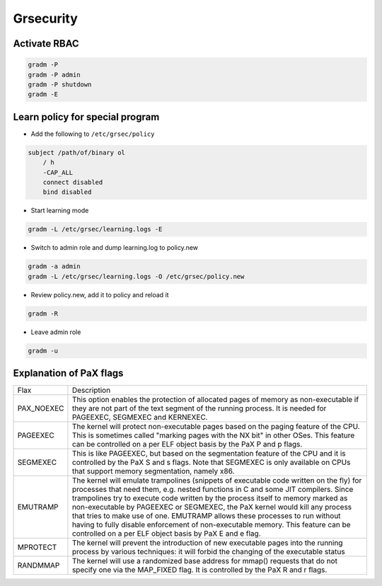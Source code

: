 ###########
Grsecurity
###########

Activate RBAC
=============

.. code:: bash

  gradm -P
  gradm -P admin
  gradm -P shutdown
  gradm -E
  

Learn policy for special program
================================

* Add the following to ``/etc/grsec/policy``

.. code:: bash

  subject /path/of/binary ol
      / h
      -CAP_ALL
      connect disabled
      bind disabled

* Start learning mode

.. code:: bash

  gradm -L /etc/grsec/learning.logs -E

* Switch to admin role and dump learning.log to policy.new

.. code:: bash

  gradm -a admin
  gradm -L /etc/grsec/learning.logs -O /etc/grsec/policy.new

* Review policy.new, add it to policy and reload it

.. code:: bash

  gradm -R

* Leave admin role

.. code:: bash

  gradm -u


Explanation of PaX flags
========================

==========   ======================
Flax         Description
----------   ----------------------
PAX_NOEXEC   This option enables the protection of allocated pages of memory as non-executable if they are not part of the text segment of the running process. It is needed for PAGEEXEC, SEGMEXEC and KERNEXEC.

PAGEEXEC     The kernel will protect non-executable pages based on the paging feature of the CPU. This is sometimes called "marking pages with the NX bit" in other OSes. This feature can be controlled on a per ELF object basis by the PaX P and p flags.

SEGMEXEC     This is like PAGEEXEC, but based on the segmentation feature of the CPU and it is controlled by the PaX S and s flags. Note that SEGMEXEC is only available on CPUs that support memory segmentation, namely x86.

EMUTRAMP     The kernel will emulate trampolines (snippets of executable code written on the fly) for processes that need them, e.g. nested functions in C and some JIT compilers. Since trampolines try to execute code written by the process itself to memory marked as non-executable by PAGEEXEC or SEGMEXEC, the PaX kernel would kill any process that tries to make use of one. EMUTRAMP allows these processes to run without having to fully disable enforcement of non-executable memory. This feature can be controlled on a per ELF object basis by PaX E and e flag.

MPROTECT     The kernel will prevent the introduction of new executable pages into the running process by various techniques: it will forbid the changing of the executable status

RANDMMAP     The kernel will use a randomized base address for mmap() requests that do not specify one via the MAP_FIXED flag. It is controlled by the PaX R and r flags.
==========   ======================
